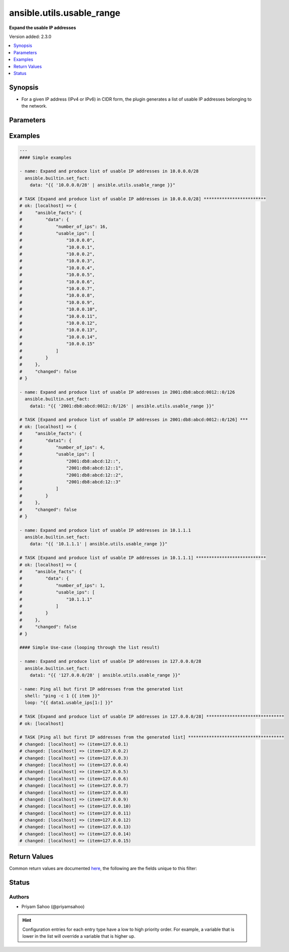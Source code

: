 .. _ansible.utils.usable_range_filter:


**************************
ansible.utils.usable_range
**************************

**Expand the usable IP addresses**


Version added: 2.3.0

.. contents::
   :local:
   :depth: 1


Synopsis
--------
- For a given IP address (IPv4 or IPv6) in CIDR form, the plugin generates a list of usable IP addresses belonging to the network.




Parameters
----------

.. raw:: html

    <table  border=0 cellpadding=0 class="documentation-table">
        <tr>
            <th colspan="1">Parameter</th>
            <th>Choices/<font color="blue">Defaults</font></th>
                <th>Configuration</th>
            <th width="100%">Comments</th>
        </tr>
            <tr>
                <td colspan="1">
                    <div class="ansibleOptionAnchor" id="parameter-"></div>
                    <b>ip</b>
                    <a class="ansibleOptionLink" href="#parameter-" title="Permalink to this option"></a>
                    <div style="font-size: small">
                        <span style="color: purple">string</span>
                         / <span style="color: red">required</span>
                    </div>
                </td>
                <td>
                </td>
                    <td>
                    </td>
                <td>
                        <div>A string that represents an IP address of network in CIDR form</div>
                        <div>For example: <code>10.0.0.0/24</code> or <code>2001:db8:abcd:0012::0/124</code></div>
                </td>
            </tr>
    </table>
    <br/>




Examples
--------

.. code-block:: yaml

    ---
    #### Simple examples

    - name: Expand and produce list of usable IP addresses in 10.0.0.0/28
      ansible.builtin.set_fact:
        data: "{{ '10.0.0.0/28' | ansible.utils.usable_range }}"

    # TASK [Expand and produce list of usable IP addresses in 10.0.0.0/28] ************************
    # ok: [localhost] => {
    #     "ansible_facts": {
    #         "data": {
    #             "number_of_ips": 16,
    #             "usable_ips": [
    #                 "10.0.0.0",
    #                 "10.0.0.1",
    #                 "10.0.0.2",
    #                 "10.0.0.3",
    #                 "10.0.0.4",
    #                 "10.0.0.5",
    #                 "10.0.0.6",
    #                 "10.0.0.7",
    #                 "10.0.0.8",
    #                 "10.0.0.9",
    #                 "10.0.0.10",
    #                 "10.0.0.11",
    #                 "10.0.0.12",
    #                 "10.0.0.13",
    #                 "10.0.0.14",
    #                 "10.0.0.15"
    #             ]
    #         }
    #     },
    #     "changed": false
    # }

    - name: Expand and produce list of usable IP addresses in 2001:db8:abcd:0012::0/126
      ansible.builtin.set_fact:
        data1: "{{ '2001:db8:abcd:0012::0/126' | ansible.utils.usable_range }}"

    # TASK [Expand and produce list of usable IP addresses in 2001:db8:abcd:0012::0/126] ***
    # ok: [localhost] => {
    #     "ansible_facts": {
    #         "data1": {
    #             "number_of_ips": 4,
    #             "usable_ips": [
    #                 "2001:db8:abcd:12::",
    #                 "2001:db8:abcd:12::1",
    #                 "2001:db8:abcd:12::2",
    #                 "2001:db8:abcd:12::3"
    #             ]
    #         }
    #     },
    #     "changed": false
    # }

    - name: Expand and produce list of usable IP addresses in 10.1.1.1
      ansible.builtin.set_fact:
        data: "{{ '10.1.1.1' | ansible.utils.usable_range }}"

    # TASK [Expand and produce list of usable IP addresses in 10.1.1.1] ***************************
    # ok: [localhost] => {
    #     "ansible_facts": {
    #         "data": {
    #             "number_of_ips": 1,
    #             "usable_ips": [
    #                 "10.1.1.1"
    #             ]
    #         }
    #     },
    #     "changed": false
    # }

    #### Simple Use-case (looping through the list result)

    - name: Expand and produce list of usable IP addresses in 127.0.0.0/28
      ansible.builtin.set_fact:
        data1: "{{ '127.0.0.0/28' | ansible.utils.usable_range }}"

    - name: Ping all but first IP addresses from the generated list
      shell: "ping -c 1 {{ item }}"
      loop: "{{ data1.usable_ips[1:] }}"

    # TASK [Expand and produce list of usable IP addresses in 127.0.0.0/28] ******************************
    # ok: [localhost]

    # TASK [Ping all but first IP addresses from the generated list] *************************************
    # changed: [localhost] => (item=127.0.0.1)
    # changed: [localhost] => (item=127.0.0.2)
    # changed: [localhost] => (item=127.0.0.3)
    # changed: [localhost] => (item=127.0.0.4)
    # changed: [localhost] => (item=127.0.0.5)
    # changed: [localhost] => (item=127.0.0.6)
    # changed: [localhost] => (item=127.0.0.7)
    # changed: [localhost] => (item=127.0.0.8)
    # changed: [localhost] => (item=127.0.0.9)
    # changed: [localhost] => (item=127.0.0.10)
    # changed: [localhost] => (item=127.0.0.11)
    # changed: [localhost] => (item=127.0.0.12)
    # changed: [localhost] => (item=127.0.0.13)
    # changed: [localhost] => (item=127.0.0.14)
    # changed: [localhost] => (item=127.0.0.15)



Return Values
-------------
Common return values are documented `here <https://docs.ansible.com/ansible/latest/reference_appendices/common_return_values.html#common-return-values>`_, the following are the fields unique to this filter:

.. raw:: html

    <table border=0 cellpadding=0 class="documentation-table">
        <tr>
            <th colspan="1">Key</th>
            <th>Returned</th>
            <th width="100%">Description</th>
        </tr>
            <tr>
                <td colspan="1">
                    <div class="ansibleOptionAnchor" id="return-"></div>
                    <b>data</b>
                    <a class="ansibleOptionLink" href="#return-" title="Permalink to this return value"></a>
                    <div style="font-size: small">
                      <span style="color: purple">-</span>
                    </div>
                </td>
                <td></td>
                <td>
                            <div>Total number of usable IP addresses under the key <code>number_of_ips</code></div>
                            <div>List of usable IP addresses under the key <code>usable_ips</code></div>
                    <br/>
                </td>
            </tr>
    </table>
    <br/><br/>


Status
------


Authors
~~~~~~~

- Priyam Sahoo (@priyamsahoo)


.. hint::
    Configuration entries for each entry type have a low to high priority order. For example, a variable that is lower in the list will override a variable that is higher up.
